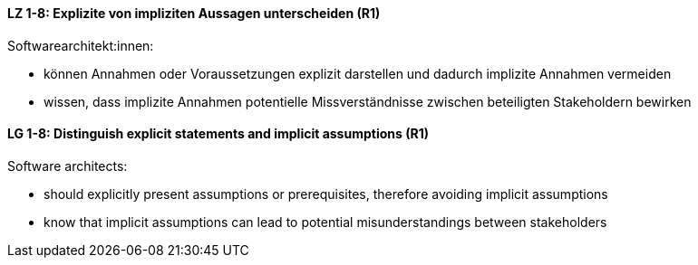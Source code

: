 
// tag::DE[]
[[LZ-1-8]]
==== LZ 1-8: Explizite von impliziten Aussagen unterscheiden (R1)

Softwarearchitekt:innen: 

* können Annahmen oder Voraussetzungen explizit darstellen und dadurch implizite Annahmen vermeiden
* wissen, dass implizite Annahmen potentielle Missverständnisse zwischen beteiligten Stakeholdern bewirken

// end::DE[]

// tag::EN[]
[[LG-1-8]]
==== LG 1-8: Distinguish explicit statements and implicit assumptions (R1)

Software architects: 

* should explicitly present assumptions or prerequisites, therefore avoiding implicit assumptions
* know that implicit assumptions can lead to potential misunderstandings between stakeholders

// end::EN[]

// tag::REMARK[]
// end::REMARK[]

